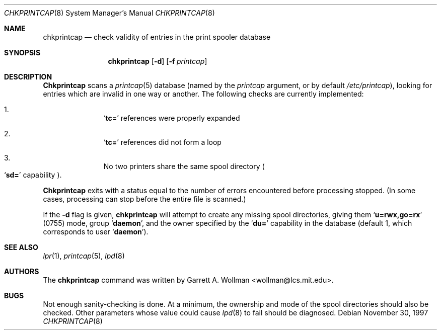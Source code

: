 .\" Copyright 1997 Massachusetts Institute of Technology
.\"
.\" Permission to use, copy, modify, and distribute this software and
.\" its documentation for any purpose and without fee is hereby
.\" granted, provided that both the above copyright notice and this
.\" permission notice appear in all copies, that both the above
.\" copyright notice and this permission notice appear in all
.\" supporting documentation, and that the name of M.I.T. not be used
.\" in advertising or publicity pertaining to distribution of the
.\" software without specific, written prior permission.  M.I.T. makes
.\" no representations about the suitability of this software for any
.\" purpose.  It is provided "as is" without express or implied
.\" warranty.
.\" 
.\" THIS SOFTWARE IS PROVIDED BY M.I.T. ``AS IS''.  M.I.T. DISCLAIMS
.\" ALL EXPRESS OR IMPLIED WARRANTIES WITH REGARD TO THIS SOFTWARE,
.\" INCLUDING, BUT NOT LIMITED TO, THE IMPLIED WARRANTIES OF
.\" MERCHANTABILITY AND FITNESS FOR A PARTICULAR PURPOSE. IN NO EVENT
.\" SHALL M.I.T. BE LIABLE FOR ANY DIRECT, INDIRECT, INCIDENTAL,
.\" SPECIAL, EXEMPLARY, OR CONSEQUENTIAL DAMAGES (INCLUDING, BUT NOT
.\" LIMITED TO, PROCUREMENT OF SUBSTITUTE GOODS OR SERVICES; LOSS OF
.\" USE, DATA, OR PROFITS; OR BUSINESS INTERRUPTION) HOWEVER CAUSED AND
.\" ON ANY THEORY OF LIABILITY, WHETHER IN CONTRACT, STRICT LIABILITY,
.\" OR TORT (INCLUDING NEGLIGENCE OR OTHERWISE) ARISING IN ANY WAY OUT
.\" OF THE USE OF THIS SOFTWARE, EVEN IF ADVISED OF THE POSSIBILITY OF
.\" SUCH DAMAGE.
.\"
.\"	$Id: chkprintcap.8,v 1.1 1997/12/02 20:45:09 wollman Exp $
.Dd November 30, 1997
.Dt CHKPRINTCAP 8
.Os
.Sh NAME
.Nm chkprintcap
.Nd check validity of entries in the print spooler database
.Sh SYNOPSIS
.Nm chkprintcap
.Op Fl d
.Op Fl f Ar printcap
.Sh DESCRIPTION
.Nm Chkprintcap
scans a
.Xr printcap 5
database
(named by the
.Ar printcap
argument, or by default
.Pa /etc/printcap ) ,
looking for entries which are invalid in one way or another.
The following checks are currently implemented:
.Bl -enum -offset indent
.It
.Sq Li tc=
references were properly expanded
.It
.Sq Li tc=
references did not form a loop
.It
No two printers share the same spool directory
.Po
.Sq Li sd=
capability
.Pc .
.El
.Pp
.Nm Chkprintcap
exits with a status equal to the number of errors encountered before
processing stopped.  (In some cases, processing can stop before the
entire file is scanned.)
.Pp
If the
.Fl d
flag is given,
.Nm chkprintcap
will attempt to create any missing spool directories, giving them
.Sq Li u=rwx,go=rx
(0755) mode, group
.Sq Li daemon ,
and the owner specified by the
.Sq Li du=
capability in the database (default 1, which corresponds to user
.Sq Li daemon ) .
.Sh SEE ALSO
.Xr lpr 1 ,
.Xr printcap 5 ,
.Xr lpd 8
.Sh AUTHORS
The
.Nm chkprintcap
command was written by
.An Garrett A. Wollman Aq wollman@lcs.mit.edu .
.Sh BUGS
Not enough sanity-checking is done.  At a minimum, the ownership and
mode of the spool directories should also be checked.  Other
parameters whose value could cause
.Xr lpd 8
to fail should be diagnosed.
